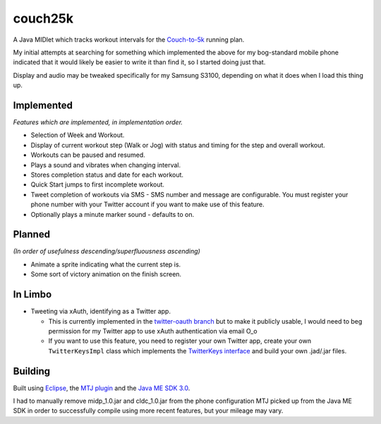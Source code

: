 ========
couch25k
========

A Java MIDlet which tracks workout intervals for the `Couch-to-5k`_
running plan.

My initial attempts at searching for something which implemented the
above for my bog-standard mobile phone indicated that it would likely be
easier to write it than find it, so I started doing just that.

Display and audio may be tweaked specifically for my Samsung S3100,
depending on what it does when I load this thing up.

Implemented
===========

*Features which are implemented, in implementation order.*

* Selection of Week and Workout.
* Display of current workout step (Walk or Jog) with status and timing
  for the step and overall workout.
* Workouts can be paused and resumed.
* Plays a sound and vibrates when changing interval.
* Stores completion status and date for each workout.
* Quick Start jumps to first incomplete workout.
* Tweet completion of workouts via SMS - SMS number and message are
  configurable. You must register your phone number with your Twitter
  account if you want to make use of this feature.
* Optionally plays a minute marker sound - defaults to on.

Planned
=======

*(In order of usefulness descending/superfluousness ascending)*

* Animate a sprite indicating what the current step is.
* Some sort of victory animation on the finish screen.

In Limbo
========

* Tweeting via xAuth, identifying as a Twitter app.

  * This is currently implemented in the `twitter-oauth branch`_ but to
    make it publicly usable, I would need to beg permission for my Twitter
    app to use xAuth authentication via email O_o

  * If you want to use this feature, you need to register your own Twitter
    app, create your own ``TwitterKeysImpl`` class which implements the
    `TwitterKeys interface`_ and build your own .jad/.jar files.

.. _`twitter-oauth branch`: https://github.com/insin/couch25k/tree/twitter-oauth
.. _`TwitterKeys interface`: https://github.com/insin/couch25k/blob/twitter-oauth/src/couch25k/TwitterKeys.java

Building
========

Built using `Eclipse`_, the `MTJ plugin`_ and the `Java ME SDK 3.0`_.

I had to manually remove midp_1.0.jar and cldc_1.0.jar from the phone
configuration MTJ picked up from the Java ME SDK in order to successfully
compile using more recent features, but your mileage may vary.

.. _`Couch-to-5k`: http://www.coolrunning.com/engine/2/2_3/181.shtml
.. _`Eclipse`: http://www.eclipse.org
.. _`MTJ plugin`: http://www.eclipse.org/mtj/
.. _`Java ME SDK 3.0`: http://www.oracle.com/technetwork/java/javame/javamobile/download/overview/index.html
